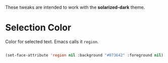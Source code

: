 
These tweaks are intended to work with the *solarized-dark* theme.

* Selection Color

Color for selected text. Emacs calls it =region=.

#+begin_src emacs-lisp

  (set-face-attribute 'region nil :background "#073642" :foreground nil)

#+end_src

